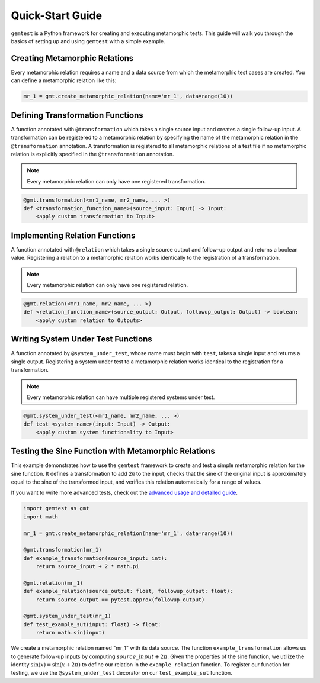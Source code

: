 .. _quick_start_guide:

Quick-Start Guide
==================

``gemtest`` is a Python framework for creating and executing metamorphic tests. This guide will walk you through the basics of setting up and using ``gemtest`` with a simple example.


Creating Metamorphic Relations
------------------------------
Every metamorphic relation requires a name and a data source from which the metamorphic test cases are created. You can define a metamorphic relation like this:

.. code-block:: python
   
   mr_1 = gmt.create_metamorphic_relation(name='mr_1', data=range(10))

Defining Transformation Functions
---------------------------------
A function annotated with ``@transformation`` which takes a single source input and creates a single follow-up input. A transformation can be registered to a metamorphic relation by specifying the name of the metamorphic relation in the ``@transformation`` annotation. A transformation is registered to all metamorphic relations of a test file if no metamorphic relation is explicitly specified in the ``@transformation`` annotation.

.. note::

    Every metamorphic relation can only have one registered transformation.

.. code-block:: python

    @gmt.transformation(<mr1_name, mr2_name, ... >)
    def <transformation_function_name>(source_input: Input) -> Input:
        <apply custom transformation to Input>

Implementing Relation Functions
-------------------------------

A function annotated with ``@relation`` which takes a single source output and follow-up output and returns a boolean value. Registering a relation to a metamorphic relation works identically to the registration of a transformation.

.. note::
    
    Every metamorphic relation can only have one registered relation.

.. code-block:: python

    @gmt.relation(<mr1_name, mr2_name, ... >)
    def <relation_function_name>(source_output: Output, followup_output: Output) -> boolean:
        <apply custom relation to Outputs>

Writing System Under Test Functions
-----------------------------------

A function annotated by ``@system_under_test``, whose name must begin with ``test``, takes a single input and returns a single output. Registering a system under test to a metamorphic relation works identical to the registration for a transformation.

.. note::
    
    Every metamorphic relation can have multiple registered systems under test.

.. code-block:: python

    @gmt.system_under_test(<mr1_name, mr2_name, ... >)
    def test_<system_name>(input: Input) -> Output:
        <apply custom system functionality to Input>

.. image:: resources/Simple_MR_Scheme.png
   :alt: Function Domains
   :align: center
   :width: 700px 

.. _simple_example:

Testing the Sine Function with Metamorphic Relations
----------------------------------------------------

This example demonstrates how to use the ``gemtest`` framework to create and test a simple metamorphic relation for the sine function.
It defines a transformation to add 2𝜋 to the input, checks that the sine of the original input is approximately equal to the sine of the transformed input, and verifies this relation automatically for a range of values.

If you want to write more advanced tests, check out the `advanced usage and detailed guide <advanced_usage.html>`_.

.. code-block:: python

    import gemtest as gmt
    import math

    mr_1 = gmt.create_metamorphic_relation(name='mr_1', data=range(10))

    @gmt.transformation(mr_1)
    def example_transformation(source_input: int):
        return source_input + 2 * math.pi

    @gmt.relation(mr_1)
    def example_relation(source_output: float, followup_output: float):
        return source_output == pytest.approx(followup_output)

    @gmt.system_under_test(mr_1)
    def test_example_sut(input: float) -> float:
        return math.sin(input)

We create a metamorphic relation named "mr_1" with its data source. The function ``example_transformation`` allows us to generate follow-up inputs by computing :math:`source\_input + 2\pi`.
Given the properties of the sine function, we utilize the identity :math:`\sin(x) = \sin(x + 2\pi)` to define our relation in the ``example_relation`` function.
To register our function for testing, we use the ``@system_under_test`` decorator on our ``test_example_sut`` function. 

